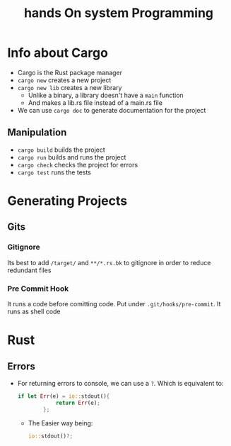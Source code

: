 #+title: hands On system Programming
#+STARTUP: visual-line-mode

* Info about Cargo
+ Cargo is the Rust package manager
+ ~cargo new~ creates a new project
+ ~cargo new lib~ creates a new library
    - Unlike a binary, a library doesn't have a ~main~ function
    - And makes a lib.rs file instead of a main.rs file
+ We can use ~cargo doc~ to generate documentation for the project
** Manipulation
+ ~cargo build~ builds the project
+ ~cargo run~ builds and runs the project
+ ~cargo check~ checks the project for errors
+ ~cargo test~ runs the tests
* Generating Projects
** Gits
*** Gitignore
Its best to add ~/target/~ and ~**/*.rs.bk~ to gitignore in order to reduce redundant files
*** Pre Commit Hook
It runs a code before comitting code.
Put under ~.git/hooks/pre-commit~. It runs as shell code
* Rust
** Errors
+ For returning errors to console, we can use a ~?~. Which is equivalent to:
  #+begin_src rust
    if let Err(e) = io::stdout(){ 
                return Err(e);
            };
  #+end_src
  - The Easier way being:
  #+begin_src rust
    io::stdout()?;
  #+end_src
